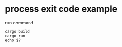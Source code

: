 * process exit code example
:PROPERTIES:
:CUSTOM_ID: process-exit-code-example
:END:
run command

#+begin_src shell
cargo build
cargo run
echo $?
#+end_src
